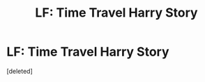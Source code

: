 #+TITLE: LF: Time Travel Harry Story

* LF: Time Travel Harry Story
:PROPERTIES:
:Score: 10
:DateUnix: 1534823921.0
:DateShort: 2018-Aug-21
:FlairText: Fic Search
:END:
[deleted]

